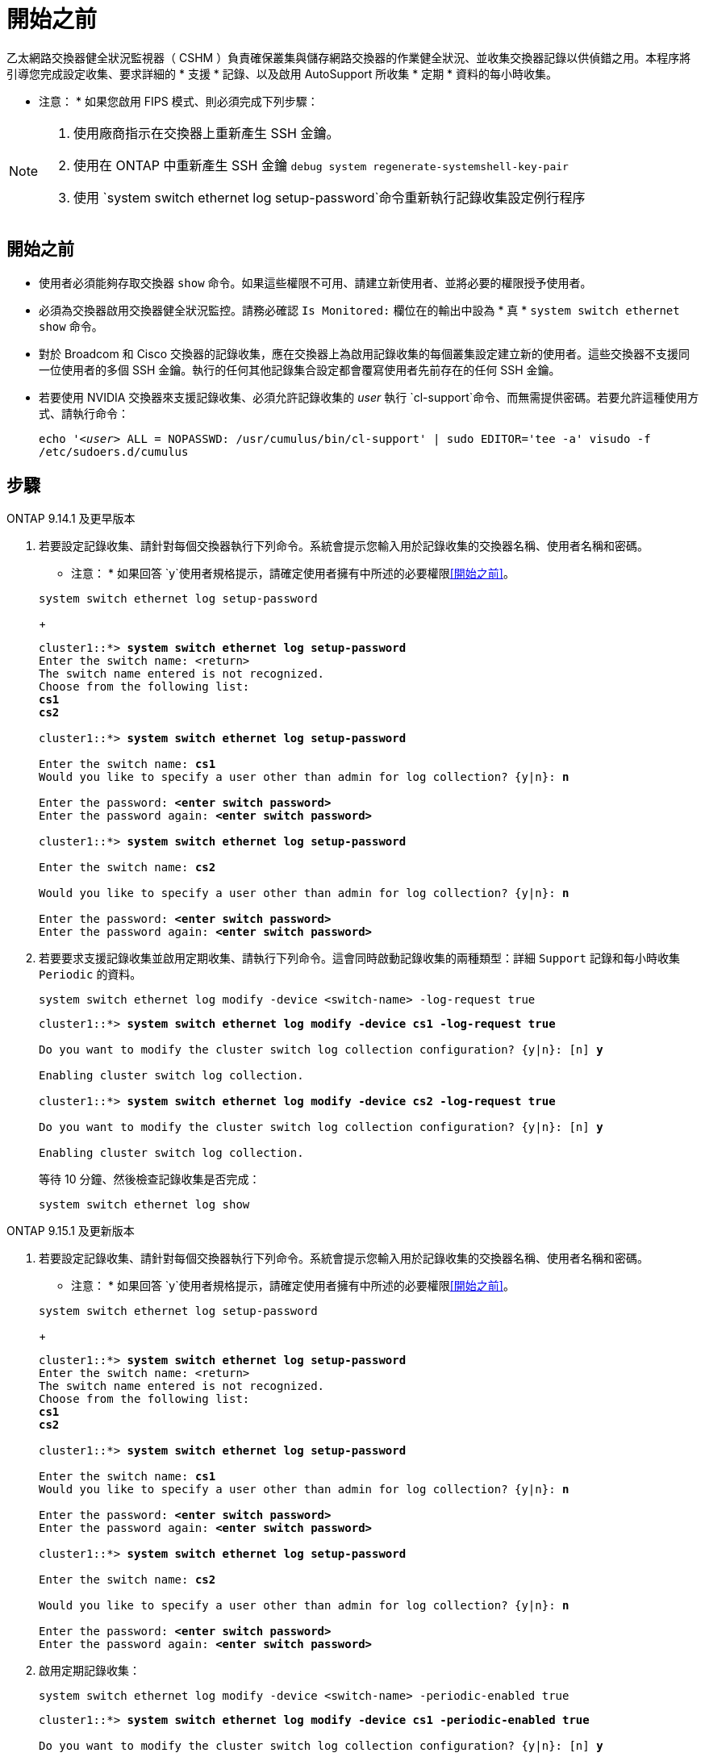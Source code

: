 = 開始之前
:allow-uri-read: 


乙太網路交換器健全狀況監視器（ CSHM ）負責確保叢集與儲存網路交換器的作業健全狀況、並收集交換器記錄以供偵錯之用。本程序將引導您完成設定收集、要求詳細的 * 支援 * 記錄、以及啟用 AutoSupport 所收集 * 定期 * 資料的每小時收集。

* 注意： * 如果您啟用 FIPS 模式、則必須完成下列步驟：

[NOTE]
====
. 使用廠商指示在交換器上重新產生 SSH 金鑰。
. 使用在 ONTAP 中重新產生 SSH 金鑰 `debug system regenerate-systemshell-key-pair`
. 使用 `system switch ethernet log setup-password`命令重新執行記錄收集設定例行程序


====


== 開始之前

* 使用者必須能夠存取交換器 `show` 命令。如果這些權限不可用、請建立新使用者、並將必要的權限授予使用者。
* 必須為交換器啟用交換器健全狀況監控。請務必確認 `Is Monitored:` 欄位在的輸出中設為 * 真 * `system switch ethernet show` 命令。
* 對於 Broadcom 和 Cisco 交換器的記錄收集，應在交換器上為啟用記錄收集的每個叢集設定建立新的使用者。這些交換器不支援同一位使用者的多個 SSH 金鑰。執行的任何其他記錄集合設定都會覆寫使用者先前存在的任何 SSH 金鑰。
* 若要使用 NVIDIA 交換器來支援記錄收集、必須允許記錄收集的 _user_ 執行 `cl-support`命令、而無需提供密碼。若要允許這種使用方式、請執行命令：
+
`echo '_<user>_ ALL = NOPASSWD: /usr/cumulus/bin/cl-support' | sudo EDITOR='tee -a' visudo -f /etc/sudoers.d/cumulus`





== 步驟

[role="tabbed-block"]
====
.ONTAP 9.14.1 及更早版本
--
. 若要設定記錄收集、請針對每個交換器執行下列命令。系統會提示您輸入用於記錄收集的交換器名稱、使用者名稱和密碼。
+
* 注意： * 如果回答 `y`使用者規格提示，請確定使用者擁有中所述的必要權限<<開始之前>>。

+
[source, cli]
----
system switch ethernet log setup-password
----
+
[listing, subs="+quotes"]
----
cluster1::*> *system switch ethernet log setup-password*
Enter the switch name: <return>
The switch name entered is not recognized.
Choose from the following list:
*cs1*
*cs2*

cluster1::*> *system switch ethernet log setup-password*

Enter the switch name: *cs1*
Would you like to specify a user other than admin for log collection? {y|n}: *n*

Enter the password: *<enter switch password>*
Enter the password again: *<enter switch password>*

cluster1::*> *system switch ethernet log setup-password*

Enter the switch name: *cs2*

Would you like to specify a user other than admin for log collection? {y|n}: *n*

Enter the password: *<enter switch password>*
Enter the password again: *<enter switch password>*
----
. 若要要求支援記錄收集並啟用定期收集、請執行下列命令。這會同時啟動記錄收集的兩種類型：詳細 `Support` 記錄和每小時收集 `Periodic` 的資料。
+
[source, cli]
----
system switch ethernet log modify -device <switch-name> -log-request true
----
+
[listing, subs="+quotes"]
----
cluster1::*> *system switch ethernet log modify -device cs1 -log-request true*

Do you want to modify the cluster switch log collection configuration? {y|n}: [n] *y*

Enabling cluster switch log collection.

cluster1::*> *system switch ethernet log modify -device cs2 -log-request true*

Do you want to modify the cluster switch log collection configuration? {y|n}: [n] *y*

Enabling cluster switch log collection.
----
+
等待 10 分鐘、然後檢查記錄收集是否完成：

+
[source, cli]
----
system switch ethernet log show
----


--
.ONTAP 9.15.1 及更新版本
--
. 若要設定記錄收集、請針對每個交換器執行下列命令。系統會提示您輸入用於記錄收集的交換器名稱、使用者名稱和密碼。
+
* 注意： * 如果回答 `y`使用者規格提示，請確定使用者擁有中所述的必要權限<<開始之前>>。

+
[source, cli]
----
system switch ethernet log setup-password
----
+
[listing, subs="+quotes"]
----
cluster1::*> *system switch ethernet log setup-password*
Enter the switch name: <return>
The switch name entered is not recognized.
Choose from the following list:
*cs1*
*cs2*

cluster1::*> *system switch ethernet log setup-password*

Enter the switch name: *cs1*
Would you like to specify a user other than admin for log collection? {y|n}: *n*

Enter the password: *<enter switch password>*
Enter the password again: *<enter switch password>*

cluster1::*> *system switch ethernet log setup-password*

Enter the switch name: *cs2*

Would you like to specify a user other than admin for log collection? {y|n}: *n*

Enter the password: *<enter switch password>*
Enter the password again: *<enter switch password>*
----
. 啟用定期記錄收集：
+
[source, cli]
----
system switch ethernet log modify -device <switch-name> -periodic-enabled true
----
+
[listing, subs="+quotes"]
----
cluster1::*> *system switch ethernet log modify -device cs1 -periodic-enabled true*

Do you want to modify the cluster switch log collection configuration? {y|n}: [n] *y*

*cs1*: Periodic log collection has been scheduled to run every hour.

cluster1::*> *system switch ethernet log modify -device cs2 -periodic-enabled true*

Do you want to modify the cluster switch log collection configuration? {y|n}: [n] *y*

*cs2*: Periodic log collection has been scheduled to run every hour.

cluster1::*> *system switch ethernet log show*
                                          Periodic    Periodic    Support
Switch                                    Log Enabled Log State   Log State

cs1                                       true        scheduled   never-run
cs2                                       true        scheduled   never-run
2 entries were displayed.
----
. 要求支援記錄收集：
+
[source, cli]
----
system switch ethernet log collect-support-log -device <switch-name>
----
+
[listing, subs="+quotes"]
----
cluster1::*> *system switch ethernet log collect-support-log -device cs1*

*cs1*: Waiting for the next Ethernet switch polling cycle to begin support collection.

cluster1::*> *system switch ethernet log collect-support-log -device cs2*

*cs2*: Waiting for the next Ethernet switch polling cycle to begin support collection.

cluster1::*> *system switch ethernet log show
                                          Periodic    Periodic    Support
Switch                                    Log Enabled Log State   Log State

cs1                                       false       halted      initiated
cs2                                       true        scheduled   initiated
2 entries were displayed.
----
. 若要檢視記錄收集的所有詳細資料、包括啟用、狀態訊息、定期收集的先前時間戳記和檔名、要求狀態、狀態訊息、以及支援集合的先前時間戳記和檔名、請使用下列項目：
+
[source, cli]
----
system switch ethernet log show -instance
----
+
[listing, subs="+quotes"]
----
cluster1::*> *system switch ethernet log show -instance*

                    Switch Name: cs1
           Periodic Log Enabled: true
            Periodic Log Status: Periodic log collection has been scheduled to run every hour.
    Last Periodic Log Timestamp: 3/11/2024 11:02:59
          Periodic Log Filename: cluster1:/mroot/etc/log/shm-cluster-info.tgz
          Support Log Requested: false
             Support Log Status: Successfully gathered support logs - see filename for their location.
     Last Support Log Timestamp: 3/11/2024 11:14:20
           Support Log Filename: cluster1:/mroot/etc/log/shm-cluster-log.tgz

                    Switch Name: cs2
           Periodic Log Enabled: false
            Periodic Log Status: Periodic collection has been halted.
    Last Periodic Log Timestamp: 3/11/2024 11:05:18
          Periodic Log Filename: cluster1:/mroot/etc/log/shm-cluster-info.tgz
          Support Log Requested: false
             Support Log Status: Successfully gathered support logs - see filename for their location.
     Last Support Log Timestamp: 3/11/2024 11:18:54
           Support Log Filename: cluster1:/mroot/etc/log/shm-cluster-log.tgz
2 entries were displayed.
----


--
====